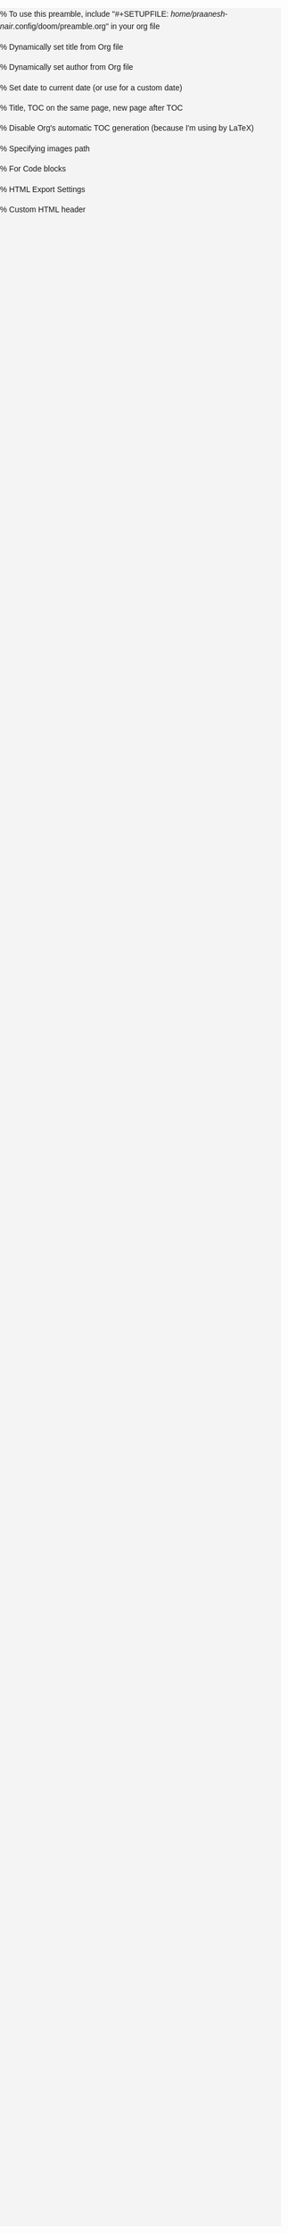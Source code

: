 #+author: Praanesh Balakrishnan Nair

% To use this preamble, include "#+SETUPFILE: /home/praanesh-nair/.config/doom/preamble.org" in your org file


#+LATEX_HEADER: \usepackage[tmargin=2cm,rmargin=0.5in,lmargin=0.5in,margin=0.85in,bmargin=2cm,footskip=.2in]{geometry}

% Dynamically set title from Org file
#+LATEX_HEADER: \title{\thetitle}


% Dynamically set author from Org file
#+LATEX_HEADER: \author{\theauthor}

% Set date to current date (or use \thedate for a custom date)
#+LATEX_HEADER: \date{\today}


% Title, TOC on the same page, new page after TOC
#+LATEX_HEADER: \AtBeginDocument{\maketitle\tableofcontents\newpage}

% Disable Org's automatic TOC generation (because I'm using \tableofcontents by LaTeX)
#+OPTIONS: toc:nil

% Specifying images path
#+LATEX_HEADER: \graphicspath{ {.} }

#+LATEX_COMPILER: xelatex

% For Code blocks
#+LATEX_HEADER: \usepackage{fontspec}
#+LATEX_HEADER: \setmonofont[
#+LATEX_HEADER:   Path=/home/praanesh-nair/.local/share/fonts/,
#+LATEX_HEADER:   UprightFont=JetBrainsMonoNLNerdFont-Regular.ttf
#+LATEX_HEADER: ]{JetBrainsMonoNL Nerd Font}
#+LATEX_HEADER: \newcommand{\code}[1]{\lstinline{#1}}

#+LATEX_HEADER: \usepackage{listings}
#+LATEX_HEADER: \usepackage{xcolor}  % Ensure colors are available
#+LATEX_HEADER: \lstdefinestyle{customstyle}{
#+LATEX_HEADER:   language=Java,
#+LATEX_HEADER:   basicstyle=\ttfamily\small\fontspec{JetBrainsMonoNL Nerd Font},
#+LATEX_HEADER:   keywordstyle=\color{blue},    % Proper syntax for blue keywords
#+LATEX_HEADER:   commentstyle=\color{gray},    % Proper syntax for gray comments
#+LATEX_HEADER:   stringstyle=\color{red},      % Proper syntax for red strings
#+LATEX_HEADER:   frame=single,
#+LATEX_HEADER:   numbers=left,
#+LATEX_HEADER:   numberstyle=\tiny,
#+LATEX_HEADER:   tabsize=2,
#+LATEX_HEADER:   breaklines=true,
#+LATEX_HEADER:   breakatwhitespace=true,
#+LATEX_HEADER:   prebreak=\textbackslash,
#+LATEX_HEADER:   postbreak=\mbox{\textcolor{red}{$\hookrightarrow$ }},
#+LATEX_HEADER:   showspaces=false,
#+LATEX_HEADER:   showstringspaces=false
#+LATEX_HEADER: }
#+LATEX_HEADER: \lstset{style=customstyle}

% HTML Export Settings
#+OPTIONS: html-postamble:nil  % Disable footer (you can customize this later if needed)
#+OPTIONS: html-preamble:nil   % Disable default preamble
#+OPTIONS: html5:t            % Enable HTML5 output
#+OPTIONS: toc: headlines    % Create table of contents with headline links

% Custom HTML header
#+HTML_HEAD: <meta charset="UTF-8">
#+HTML_HEAD: <meta name="viewport" content="width=device-width, initial-scale=1, maximum-scale=1, user-scalable=no">
#+HTML_HEAD: <style>
#+HTML_HEAD: /* General styles */
#+HTML_HEAD: body {
#+HTML_HEAD:   font-family: 'Arial', sans-serif;
#+HTML_HEAD:   line-height: 1.6;
#+HTML_HEAD:   margin: 0;
#+HTML_HEAD:   padding: 0;
#+HTML_HEAD:   background-color: #f4f4f4;
#+HTML_HEAD: }
#+HTML_HEAD: header, footer {
#+HTML_HEAD:   background-color: #333;
#+HTML_HEAD:   color: white;
#+HTML_HEAD:   text-align: center;
#+HTML_HEAD:   padding: 1em 0;
#+HTML_HEAD: }
#+HTML_HEAD: h1, h2, h3 {
#+HTML_HEAD:   font-family: 'Helvetica', sans-serif;
#+HTML_HEAD: }
#+HTML_HEAD: pre {
#+HTML_HEAD:   background-color: #333;
#+HTML_HEAD:   color: white;
#+HTML_HEAD:   padding: 10px;
#+HTML_HEAD:   overflow-x: auto;
#+HTML_HEAD:   white-space: pre-wrap;
#+HTML_HEAD:   word-wrap: break-word;
#+HTML_HEAD: }
#+HTML_HEAD: /* Styling code blocks */
#+HTML_HEAD: .codeblock {
#+HTML_HEAD:   font-family: 'Courier New', monospace;
#+HTML_HEAD:   background-color: #222;
#+HTML_HEAD:   color: white;
#+HTML_HEAD:   padding: 15px;
#+HTML_HEAD:   border-radius: 5px;
#+HTML_HEAD: }
#+HTML_HEAD: img {
#+HTML_HEAD:      max-width: 100%;      /* Ensure images don't overflow the screen */
#+HTML_HEAD:      height: auto;         /* Maintain aspect ratio */
#+HTML_HEAD:      display: block;       /* Remove any extra space below images */
#+HTML_HEAD:      margin: 0 auto;       /* Center images */
#+HTML_HEAD: }
#+HTML_HEAD: /* Responsive Design */
#+HTML_HEAD: @media screen and (max-width: 768px) {
#+HTML_HEAD:   body {
#+HTML_HEAD:     font-size: 14px;
#+HTML_HEAD:     padding: 10px;
#+HTML_HEAD:   }
#+HTML_HEAD:   h1 {
#+HTML_HEAD:     font-size: 1.5em;
#+HTML_HEAD:   }
#+HTML_HEAD:   pre {
#+HTML_HEAD:     font-size: 0.85em;
#+HTML_HEAD:   }
#+HTML_HEAD: }
#+HTML_HEAD: @media screen and (max-width: 480px) {
#+HTML_HEAD:   body {
#+HTML_HEAD:     font-size: 12px;
#+HTML_HEAD:     padding: 5px;
#+HTML_HEAD:   }
#+HTML_HEAD:   h1 {
#+HTML_HEAD:     font-size: 1.3em;
#+HTML_HEAD:   }
#+HTML_HEAD:   pre {
#+HTML_HEAD:     font-size: 0.75em;
#+HTML_HEAD:   }
#+HTML_HEAD: }
#+HTML_HEAD: </style>
